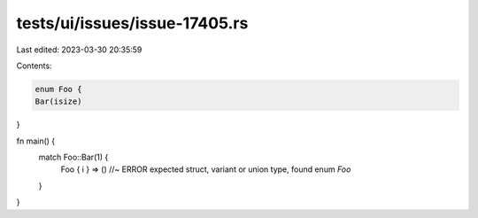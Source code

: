 tests/ui/issues/issue-17405.rs
==============================

Last edited: 2023-03-30 20:35:59

Contents:

.. code-block:: rs

    enum Foo {
    Bar(isize)
}

fn main() {
    match Foo::Bar(1) {
        Foo { i } => () //~ ERROR expected struct, variant or union type, found enum `Foo`
    }
}


